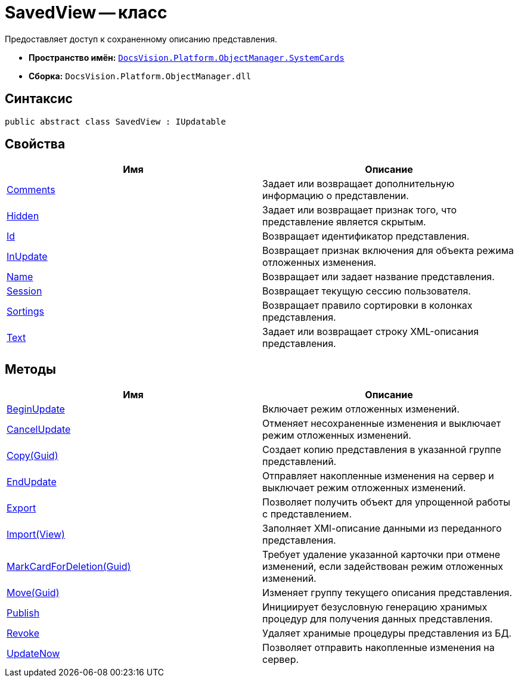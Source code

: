 = SavedView -- класс

Предоставляет доступ к сохраненному описанию представления.

* *Пространство имён:* `xref:api/DocsVision/Platform/ObjectManager/SystemCards/SystemCards_NS.adoc[DocsVision.Platform.ObjectManager.SystemCards]`
* *Сборка:* `DocsVision.Platform.ObjectManager.dll`

== Синтаксис

[source,csharp]
----
public abstract class SavedView : IUpdatable
----

== Свойства

[cols=",",options="header"]
|===
|Имя |Описание
|xref:api/DocsVision/Platform/ObjectManager/SystemCards/SavedView.Comments_PR.adoc[Comments] |Задает или возвращает дополнительную информацию о представлении.
|xref:api/DocsVision/Platform/ObjectManager/SystemCards/SavedView.Hidden_PR.adoc[Hidden] |Задает или возвращает признак того, что представление является скрытым.
|xref:api/DocsVision/Platform/ObjectManager/SystemCards/SavedView.Id_PR.adoc[Id] |Возвращает идентификатор представления.
|xref:api/DocsVision/Platform/ObjectManager/SystemCards/SavedView.InUpdate_PR.adoc[InUpdate] |Возвращает признак включения для объекта режима отложенных изменения.
|xref:api/DocsVision/Platform/ObjectManager/SystemCards/SavedView.Name_PR.adoc[Name] |Возвращает или задает название представления.
|xref:api/DocsVision/Platform/ObjectManager/SystemCards/SavedView.Session_PR.adoc[Session] |Возвращает текущую сессию пользователя.
|xref:api/DocsVision/Platform/ObjectManager/SystemCards/SavedView.Sortings_PR.adoc[Sortings] |Возвращает правило сортировки в колонках представления.
|xref:api/DocsVision/Platform/ObjectManager/SystemCards/SavedView.Text_PR.adoc[Text] |Задает или возвращает строку XML-описания представления.
|===

== Методы

[cols=",",options="header"]
|===
|Имя |Описание
|xref:api/DocsVision/Platform/ObjectManager/SystemCards/SavedView.BeginUpdate_MT.adoc[BeginUpdate] |Включает режим отложенных изменений.
|xref:api/DocsVision/Platform/ObjectManager/SystemCards/SavedView.CancelUpdate_MT.adoc[CancelUpdate] |Отменяет несохраненные изменения и выключает режим отложенных изменений.
|xref:api/DocsVision/Platform/ObjectManager/SystemCards/SavedView.Copy_MT.adoc[Copy(Guid)] |Создает копию представления в указанной группе представлений.
|xref:api/DocsVision/Platform/ObjectManager/SystemCards/SavedView.EndUpdate_MT.adoc[EndUpdate] |Отправляет накопленные изменения на сервер и выключает режим отложенных изменений.
|xref:api/DocsVision/Platform/ObjectManager/SystemCards/SavedView.Export_MT.adoc[Export] |Позволяет получить объект для упрощенной работы с представлением.
|xref:api/DocsVision/Platform/ObjectManager/SystemCards/SavedView.Import_MT.adoc[Import(View)] |Заполняет XMl-описание данными из переданного представления.
|xref:api/DocsVision/Platform/ObjectManager/SystemCards/SavedView.MarkCardForDeletion_MT.adoc[MarkCardForDeletion(Guid)] |Требует удаление указанной карточки при отмене изменений, если задействован режим отложенных изменений.
|xref:api/DocsVision/Platform/ObjectManager/SystemCards/SavedView.Move_MT.adoc[Move(Guid)] |Изменяет группу текущего описания представления.
|xref:api/DocsVision/Platform/ObjectManager/SystemCards/SavedView.Publish_MT.adoc[Publish] |Инициирует безусловную генерацию хранимых процедур для получения данных представления.
|xref:api/DocsVision/Platform/ObjectManager/SystemCards/SavedView.Revoke_MT.adoc[Revoke] |Удаляет хранимые процедуры представления из БД.
|xref:api/DocsVision/Platform/ObjectManager/SystemCards/SavedView.UpdateNow_MT.adoc[UpdateNow] |Позволяет отправить накопленные изменения на сервер.
|===
